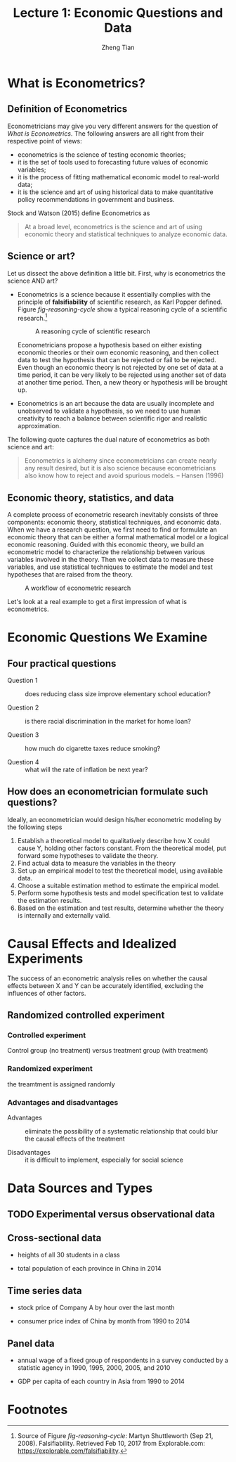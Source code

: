 #+TITLE: Lecture 1: Economic Questions and Data
#+AUTHOR: Zheng Tian
#+DATE:
#+OPTIONS: toc:1 H:4 num:2
#+OPTIONS: tex:dvipng
#+PROPERTY: header-args:R  :session my-r-session

#+HTML_HEAD: <link rel="stylesheet" type="text/css" href="../../../css/readtheorg.css" />

#+LATEX_CLASS: article
#+LATEX_CLASS_OPTIONS: [a4paper,11pt]
#+LATEX_HEADER: \usepackage[margin=1.2in]{geometry}
#+LATEX_HEADER: \usepackage{setspace}
#+LATEX_HEADER: \onehalfspacing
#+LATEX_HEADER: \usepackage{parskip}
#+LATEX_HEADER: \usepackage{amsthm}
#+LATEX_HEADER: \usepackage{amsmath}
#+LATEX_HEADER: \usepackage{mathtools}
#+LATEX_HEADER: \usepackage{hyperref}
#+LATEX_HEADER: \usepackage{graphicx}
#+LATEX_HEADER: \usepackage{tabularx}
#+LATEX_HEADER: \usepackage{booktabs}
#+LATEX_HEADER: \hypersetup{colorlinks,citecolor=black,filecolor=black,linkcolor=black,urlcolor=black}
#+LATEX_HEADER: \newtheorem{definition}{Definition}
#+LATEX_HEADER: \newtheorem{theorem}{Theorem}
#+LATEX_HEADER: \newcommand{\dx}{\mathrm{d}}
#+LATEX_HEADER: \newcommand{\var}{\mathrm{Var}}
#+LATEX_HEADER: \newcommand{\cov}{\mathrm{Cov}}
#+LATEX_HEADER: \newcommand{\corr}{\mathrm{Corr}}
#+LATEX_HEADER: \newcommand{\pr}{\mathrm{Pr}}
#+LATEX_HEADER: \newcommand{\rarrowd}[1]{\xrightarrow{\text{ \textit #1 }}}
#+LATEX_HEADER: \DeclareMathOperator*{\plim}{plim}
#+LATEX_HEADER: \newcommand{\plimn}{\plim_{n \rightarrow \infty}}

* What is Econometrics?

** Definition of Econometrics

Econometricians may give you very different answers for the question
of /What is Econometrics/. The following answers are all right from
their respective point of views:
- econometrics is the science of testing economic theories;
- it is the set of tools used to forecasting future values
  of economic variables;
- it is the process of fitting mathematical economic model
  to real-world data;
- it is the science and art of using historical data to make
  quantitative policy recommendations in government and business.

Stock and Watson (2015) define Econometrics as
#+BEGIN_QUOTE
At a broad level, econometrics is the science and art of using
economic theory and statistical techniques to analyze economic
data.
#+END_QUOTE


** Science or art?

Let us dissect the above definition a little bit. First, why is
econometrics the science AND art?

- Econometrics is a science because it essentially complies with the
  principle of *falsifiability* of scientific research, as Karl Popper
  defined. Figure [[fig-reasoning-cycle]] show a typical reasoning cycle
  of a scientific research.[fn:1]

  #+NAME: fig-reasoning-cycle
  #+CAPTION: A reasoning cycle of scientific research 
  #+ATTR_HTML: :width 450 :height 350
  #+ATTR_LATEX: :width 0.6\textwidth
  [[file:figure/reasoning-cycle-research.jpg]]

  Econometricians propose a hypothesis based on either existing economic
  theories or their own economic reasoning, and then collect data to
  test the hypothesis that can be rejected or fail to be rejected. Even
  though an economic theory is not rejected by one set of data at a
  time period, it can be very likely to be rejected using another set of
  data at another time period. Then, a new theory or hypothesis will
  be brought up.

- Econometrics is an art because the data are usually incomplete and
  unobserved to validate a hypothesis, so we need to use human
  creativity to reach a balance between scientific rigor and realistic
  approximation.

The following quote captures the dual nature of econometrics as both
science and art:
#+BEGIN_QUOTE
Econometrics is alchemy since econometricians can create nearly any
result desired, but it is also science because econometricians also
know how to reject and avoid spurious models. -- Hansen (1996)
#+END_QUOTE


** Economic theory, statistics, and data

A complete process of econometric research inevitably consists of three
components: economic theory, statistical techniques, and economic
data. When we have a research question, we first need to find or
formulate an economic theory that can be either a formal mathematical
model or a logical economic reasoning. Guided with this economic
theory, we build an econometric model to characterize the relationship
between various variables involved in the theory. Then we collect data
to measure these variables, and use statistical techniques to estimate
the model and test hypotheses that are raised from the theory.

#+NAME: fig-workflow
#+ARRT_HTML: :width 800
#+ATTR_LATEX: :width 1.0\textwidth
#+CAPTION: A workflow of econometric research
[[file:figure/econometric_workflow.png]]

Let's look at a real example to get a first impression of what is
econometrics.


* Economic Questions We Examine



** Four practical questions

- Question 1 :: does reducing class size improve elementary school education?

- Question 2 :: is there racial discrimination in the market for home loan?

- Question 3 :: how much do cigarette taxes reduce smoking?

- Question 4 :: what will the rate of inflation be next year?


** How does an econometrician formulate such questions?

Ideally, an econometrician would design his/her econometric modeling
by the following steps

1) Establish a theoretical model to qualitatively describe how X could
   cause Y, holding other factors constant. From the theoretical
   model, put forward some hypotheses to validate the theory.
2) Find actual data to measure the variables in the theory
3) Set up an empirical model to test the theoretical model, using
   available data.
4) Choose a suitable estimation method to estimate the empirical model.
5) Perform some hypothesis tests and model specification test to
   validate the estimation results.
6) Based on the estimation and test results, determine whether the theory
   is internally and externally valid.


* Causal Effects and Idealized Experiments

The success of an econometric analysis relies on whether the causal
effects between X and Y can be accurately identified, excluding the
influences of other factors.

** Randomized controlled experiment

*** Controlled experiment

Control group (no treatment) versus treatment group (with treatment)

*** Randomized experiment
the treamtment is assigned randomly

*** Advantages and disadvantages

- Advantages :: eliminate the possibility of a systematic relationship that could
  blur the causal effects of the treatment

- Disadvantages :: it is difficult to implement, especially for social
                   science


* Data Sources and Types
** TODO Experimental versus observational data

** Cross-sectional data

- heights of all 30 students in a class

- total population of each province in China in 2014

** Time series data

- stock price of Company A by hour over the last month

- consumer price index of China by month from 1990 to 2014

** Panel data

- annual wage of a fixed group of respondents in a survey conducted by
  a statistic agency in 1990, 1995, 2000, 2005, and 2010

- GDP per capita of each country in Asia from 1990 to 2014



* Footnotes

[fn:1] Source of Figure [[fig-reasoning-cycle]]: Martyn Shuttleworth (Sep
21, 2008). Falsifiability. Retrieved Feb 10, 2017 from Explorable.com:
https://explorable.com/falsifiability.



